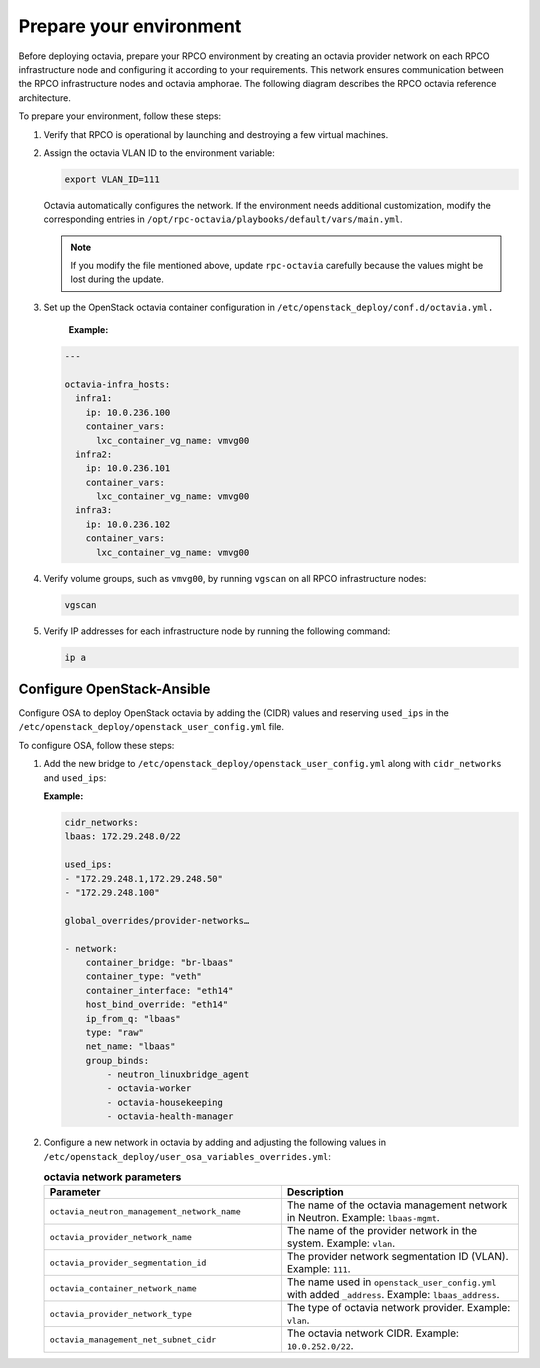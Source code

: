 .. _octavia-prepare:

========================
Prepare your environment
========================

Before deploying octavia, prepare your RPCO environment by creating an
octavia provider network on each RPCO infrastructure node and configuring
it according to your requirements. This network ensures communication between
the RPCO infrastructure nodes and octavia amphorae.
The following diagram describes the RPCO octavia reference architecture.

.. image:: ./../../../../../figures/d_octavia_network_arch.png
   :width: 100%

To prepare your environment, follow these steps:

#. Verify that RPCO is operational by launching and destroying a few
   virtual machines.

#. Assign the octavia VLAN ID to the environment variable:

   .. code-block:: bash

      export VLAN_ID=111

   Octavia automatically configures the network. If the
   environment needs additional customization, modify the corresponding entries
   in ``/opt/rpc-octavia/playbooks/default/vars/main.yml``.

   .. note::
      If you modify the file mentioned above, update ``rpc-octavia``
      carefully because the values might be lost during the update.

#. Set up the OpenStack octavia container configuration in
   ``/etc/openstack_deploy/conf.d/octavia.yml.``

     **Example:**

   .. code-block:: yaml

      ---

      octavia-infra_hosts:
        infra1:
          ip: 10.0.236.100
          container_vars:
            lxc_container_vg_name: vmvg00
        infra2:
          ip: 10.0.236.101
          container_vars:
            lxc_container_vg_name: vmvg00
        infra3:
          ip: 10.0.236.102
          container_vars:
            lxc_container_vg_name: vmvg00

#. Verify volume groups, such as ``vmvg00``, by running ``vgscan`` on all
   RPCO infrastructure nodes:

   .. code-block:: bash

      vgscan

#. Verify IP addresses for each infrastructure node by running the
   following command:

   .. code-block:: bash

      ip a

.. _octavia-configure-osa:

Configure OpenStack-Ansible
~~~~~~~~~~~~~~~~~~~~~~~~~~~

Configure OSA to deploy OpenStack octavia by adding
the (CIDR) values and reserving
``used_ips`` in the ``/etc/openstack_deploy/openstack_user_config.yml`` file.

To configure OSA, follow these steps:

#. Add the new bridge to ``/etc/openstack_deploy/openstack_user_config.yml``
   along with ``cidr_networks`` and ``used_ips``:

   **Example:**

   .. code-block:: yaml

      cidr_networks:
      lbaas: 172.29.248.0/22

      used_ips:
      - "172.29.248.1,172.29.248.50"
      - "172.29.248.100"

      global_overrides/provider-networks…

      - network:
          container_bridge: "br-lbaas"
          container_type: "veth"
          container_interface: "eth14"
          host_bind_override: "eth14"
          ip_from_q: "lbaas"
          type: "raw"
          net_name: "lbaas"
          group_binds:
              - neutron_linuxbridge_agent
              - octavia-worker
              - octavia-housekeeping
              - octavia-health-manager

#. Configure a new network in octavia by adding and adjusting the following
   values in ``/etc/openstack_deploy/user_osa_variables_overrides.yml``:

   .. list-table:: **octavia network parameters**
      :widths: 10 10
      :header-rows: 1

      * - Parameter
        - Description
      * - ``octavia_neutron_management_network_name``
        - The name of the octavia management network in Neutron.
          Example: ``lbaas-mgmt``.
      * - ``octavia_provider_network_name``
        - The name of the provider network in the system. Example: ``vlan``.
      * - ``octavia_provider_segmentation_id``
        - The provider network segmentation ID (VLAN). Example: ``111``.
      * - ``octavia_container_network_name``
        - The name used in ``openstack_user_config.yml`` with added
          ``_address``. Example: ``lbaas_address``.
      * - ``octavia_provider_network_type``
        - The type of octavia network provider. Example: ``vlan``.
      * - ``octavia_management_net_subnet_cidr``
        - The octavia network CIDR. Example: ``10.0.252.0/22``.
